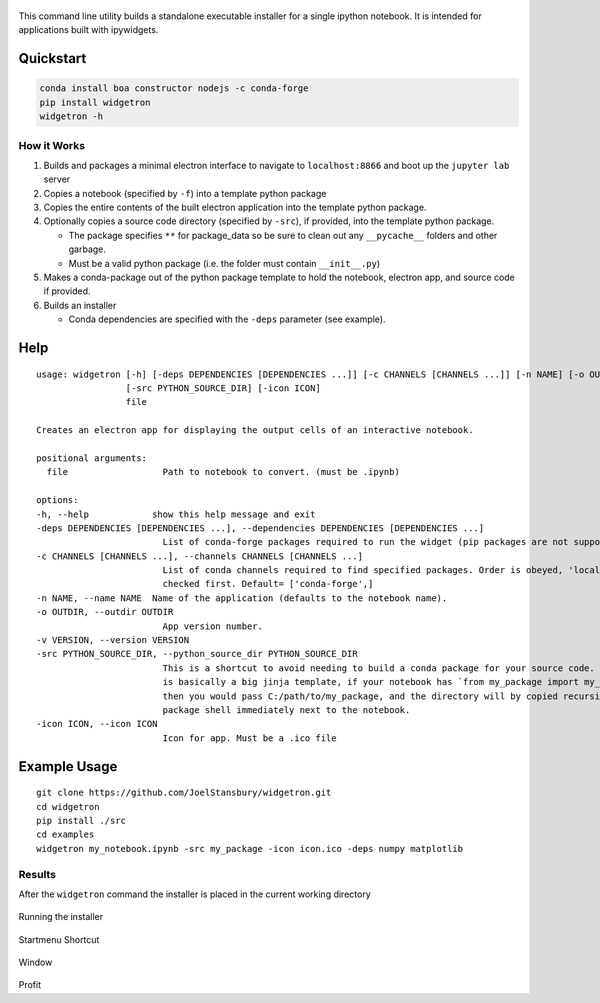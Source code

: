 .. figure:: https://user-images.githubusercontent.com/48299585/213842033-c0c19779-84b9-4a07-83a0-9b75ef4b3971.JPG
   :alt: image
   :width: 500

This command line utility builds a standalone executable installer for a
single ipython notebook. It is intended for applications built with
ipywidgets.


Quickstart
----------

.. code:: bash

   conda install boa constructor nodejs -c conda-forge
   pip install widgetron
   widgetron -h

How it Works
~~~~~~~~~~~~

1. Builds and packages a minimal electron interface to navigate to
   ``localhost:8866`` and boot up the ``jupyter lab`` server
2. Copies a notebook (specified by ``-f``) into a template python
   package
3. Copies the entire contents of the built electron application into the
   template python package.
4. Optionally copies a source code directory (specified by ``-src``), if
   provided, into the template python package.

   -  The package specifies ``**`` for package_data so be sure to clean
      out any ``__pycache__`` folders and other garbage.
   -  Must be a valid python package (i.e. the folder must contain
      ``__init__.py``)

5. Makes a conda-package out of the python package template to hold the
   notebook, electron app, and source code if provided.
6. Builds an installer

   -  Conda dependencies are specified with the ``-deps`` parameter (see
      example).

Help
----

::

   usage: widgetron [-h] [-deps DEPENDENCIES [DEPENDENCIES ...]] [-c CHANNELS [CHANNELS ...]] [-n NAME] [-o OUTDIR] [-v VERSION]
                    [-src PYTHON_SOURCE_DIR] [-icon ICON]
                    file

   Creates an electron app for displaying the output cells of an interactive notebook.

   positional arguments:
     file                  Path to notebook to convert. (must be .ipynb)

   options:
   -h, --help            show this help message and exit
   -deps DEPENDENCIES [DEPENDENCIES ...], --dependencies DEPENDENCIES [DEPENDENCIES ...]
                           List of conda-forge packages required to run the widget (pip packages are not supported).
   -c CHANNELS [CHANNELS ...], --channels CHANNELS [CHANNELS ...]
                           List of conda channels required to find specified packages. Order is obeyed, 'local' is always
                           checked first. Default= ['conda-forge',]
   -n NAME, --name NAME  Name of the application (defaults to the notebook name).
   -o OUTDIR, --outdir OUTDIR
                           App version number.
   -v VERSION, --version VERSION
   -src PYTHON_SOURCE_DIR, --python_source_dir PYTHON_SOURCE_DIR
                           This is a shortcut to avoid needing to build a conda package for your source code. Widgetron
                           is basically a big jinja template, if your notebook has `from my_package import my_widget`
                           then you would pass C:/path/to/my_package, and the directory will by copied recursively into a
                           package shell immediately next to the notebook.
   -icon ICON, --icon ICON
                           Icon for app. Must be a .ico file

Example Usage
-------------

::

   git clone https://github.com/JoelStansbury/widgetron.git
   cd widgetron
   pip install ./src
   cd examples
   widgetron my_notebook.ipynb -src my_package -icon icon.ico -deps numpy matplotlib

Results
~~~~~~~

After the ``widgetron`` command the installer is placed in the current
working directory

.. figure:: https://user-images.githubusercontent.com/48299585/211173752-212a2d77-9238-412f-81f8-0f942f276749.png
   :alt: image


Running the installer

.. figure:: https://user-images.githubusercontent.com/48299585/211173763-fc7b54ad-c8cf-4386-94d8-cfc90cdb77d8.png
   :alt: image


Startmenu Shortcut

.. figure:: https://user-images.githubusercontent.com/48299585/211173745-9142808c-6303-4925-b1f2-d7db21430df1.png
   :alt: image


Window

.. figure:: https://user-images.githubusercontent.com/48299585/211173814-af05502c-2c41-4bd1-ad09-324a9eccef78.png
   :alt: image


Profit
